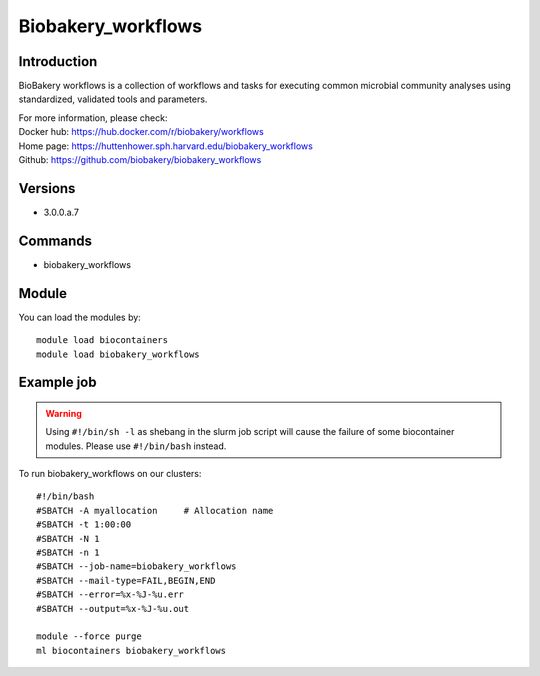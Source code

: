 .. _backbone-label:

Biobakery_workflows
==============================

Introduction
~~~~~~~~
BioBakery workflows is a collection of workflows and tasks for executing common microbial community analyses using standardized, validated tools and parameters.


| For more information, please check:
| Docker hub: https://hub.docker.com/r/biobakery/workflows 
| Home page: https://huttenhower.sph.harvard.edu/biobakery_workflows 
| Github: https://github.com/biobakery/biobakery_workflows

Versions
~~~~~~~~
- 3.0.0.a.7

Commands
~~~~~~~
- biobakery_workflows

Module
~~~~~~~~
You can load the modules by::

    module load biocontainers
    module load biobakery_workflows

Example job
~~~~~
.. warning::
    Using ``#!/bin/sh -l`` as shebang in the slurm job script will cause the failure of some biocontainer modules. Please use ``#!/bin/bash`` instead.

To run biobakery_workflows on our clusters::

    #!/bin/bash
    #SBATCH -A myallocation     # Allocation name
    #SBATCH -t 1:00:00
    #SBATCH -N 1
    #SBATCH -n 1
    #SBATCH --job-name=biobakery_workflows
    #SBATCH --mail-type=FAIL,BEGIN,END
    #SBATCH --error=%x-%J-%u.err
    #SBATCH --output=%x-%J-%u.out

    module --force purge
    ml biocontainers biobakery_workflows

